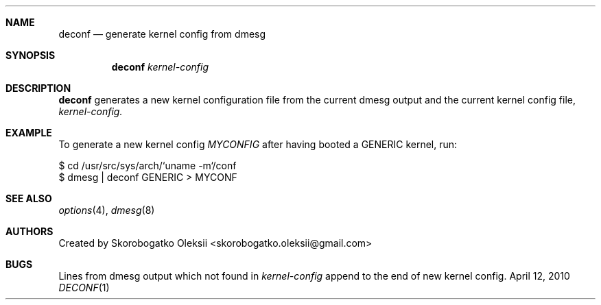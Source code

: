 .Dd April 12, 2010
.Dt DECONF 1
.Sh NAME
.Nm deconf
.Nd generate kernel config from dmesg
.Sh SYNOPSIS
.Nm
.Ar kernel-config
.Sh DESCRIPTION
.Nm 
generates a new kernel configuration file from the
current dmesg output and the current kernel config file,
.Ar kernel-config.
.Sh EXAMPLE
To generate a new kernel config
.Pa MYCONFIG
after having booted a GENERIC kernel, run:
.Bd -literal
$ cd /usr/src/sys/arch/`uname -m`/conf
$ dmesg | deconf GENERIC > MYCONF
.Ed
.Sh SEE ALSO
.Xr options 4 ,
.Xr dmesg 8
.Sh AUTHORS
Created by Skorobogatko Oleksii <skorobogatko.oleksii@gmail.com>
.Sh BUGS
Lines from dmesg output which not found in 
.Ar kernel-config
append to the end of new kernel config.
